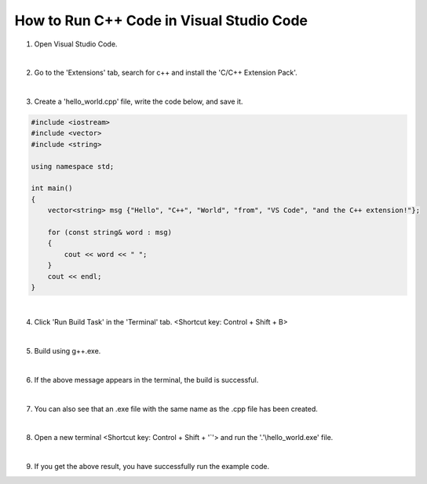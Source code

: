 How to Run C++ Code in Visual Studio Code
======================

.. thumbnail:: /_images/cpp_install/vs1.png

1. Open Visual Studio Code.

|

.. thumbnail:: /_images/cpp_install/vs2.png

2. Go to the 'Extensions' tab, search for c++ and install the 'C/C++ Extension Pack'.

|

.. thumbnail:: /_images/cpp_install/vs3.png

3. Create a 'hello_world.cpp' file, write the code below, and save it.

.. code-block:: cpp

    #include <iostream>
    #include <vector>
    #include <string>

    using namespace std;

    int main()
    {
        vector<string> msg {"Hello", "C++", "World", "from", "VS Code", "and the C++ extension!"};

        for (const string& word : msg)
        {
            cout << word << " ";
        }
        cout << endl;
    }

|

.. thumbnail:: /_images/cpp_install/vs4.png
    
4. Click 'Run Build Task' in the 'Terminal' tab. <Shortcut key: Control + Shift + B>

|

.. thumbnail:: /_images/cpp_install/vs5.png

5. Build using g++.exe.

|

.. thumbnail:: /_images/cpp_install/vs6.png

6. If the above message appears in the terminal, the build is successful.

|

.. thumbnail:: /_images/cpp_install/vs7.png

7. You can also see that an .exe file with the same name as the .cpp file has been created.

|

.. thumbnail:: /_images/cpp_install/vs8.png

8. Open a new terminal <Shortcut key: Control + Shift + '`'> and run the '.'\\hello_world.exe' file.

|

.. thumbnail:: /_images/cpp_install/vs9.png

9. If you get the above result, you have successfully run the example code.